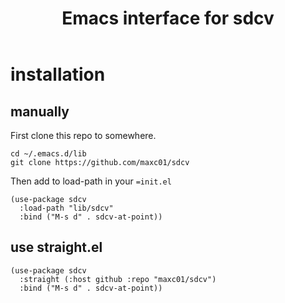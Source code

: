 #+TITLE: Emacs interface for sdcv

* installation

** manually

First clone this repo to somewhere.

#+begin_src shell
cd ~/.emacs.d/lib
git clone https://github.com/maxc01/sdcv
#+end_src

Then add to load-path in your ==init.el=
#+begin_src elisp
(use-package sdcv
  :load-path "lib/sdcv"
  :bind ("M-s d" . sdcv-at-point))
#+end_src

** use straight.el
#+begin_src elisp
(use-package sdcv
  :straight (:host github :repo "maxc01/sdcv")
  :bind ("M-s d" . sdcv-at-point))
#+end_src


